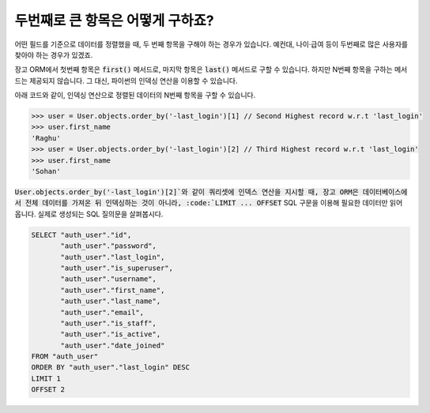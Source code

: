 두번째로 큰 항목은 어떻게 구하죠?
++++++++++++++++++++++++++++++++++++++++++++++++++++++++++

어떤 필드를 기준으로 데이터를 정렬했을 때, 두 번째 항목을 구해야 하는 경우가 있습니다. 예컨대, 나이·급여 등이 두번째로 많은 사용자를 찾아야 하는 경우가 있겠죠.

장고 ORM에서 첫번째 항목은 :code:`first()` 메서드로, 마지막 항목은 :code:`last()` 메서드로 구할 수 있습니다. 하지만 N번째 항목을 구하는 메서드는 제공되지 않습니다. 그 대신, 파이썬의 인덱싱 연산을 이용할 수 있습니다.

.. image:: usertable.png

아래 코드와 같이, 인덱싱 연산으로 정렬된 데이터의 N번째 항목을 구할 수 있습니다.

.. code-block:: python

    >>> user = User.objects.order_by('-last_login')[1] // Second Highest record w.r.t 'last_login'
    >>> user.first_name
    'Raghu'
    >>> user = User.objects.order_by('-last_login')[2] // Third Highest record w.r.t 'last_login'
    >>> user.first_name
    'Sohan'


:code:`User.objects.order_by('-last_login')[2]`와 같이 쿼리셋에 인덱스 연산을 지시할 때, 장고 ORM은 데이터베이스에서 전체 데이터를 가져온 뒤 인덱싱하는 것이 아니라, :code:`LIMIT ... OFFSET` SQL 구문을 이용해 필요한 데이터만 읽어 옵니다. 실제로 생성되는 SQL 질의문을 살펴봅시다.

.. code-block:: sql

    SELECT "auth_user"."id",
           "auth_user"."password",
           "auth_user"."last_login",
           "auth_user"."is_superuser",
           "auth_user"."username",
           "auth_user"."first_name",
           "auth_user"."last_name",
           "auth_user"."email",
           "auth_user"."is_staff",
           "auth_user"."is_active",
           "auth_user"."date_joined"
    FROM "auth_user"
    ORDER BY "auth_user"."last_login" DESC
    LIMIT 1
    OFFSET 2
